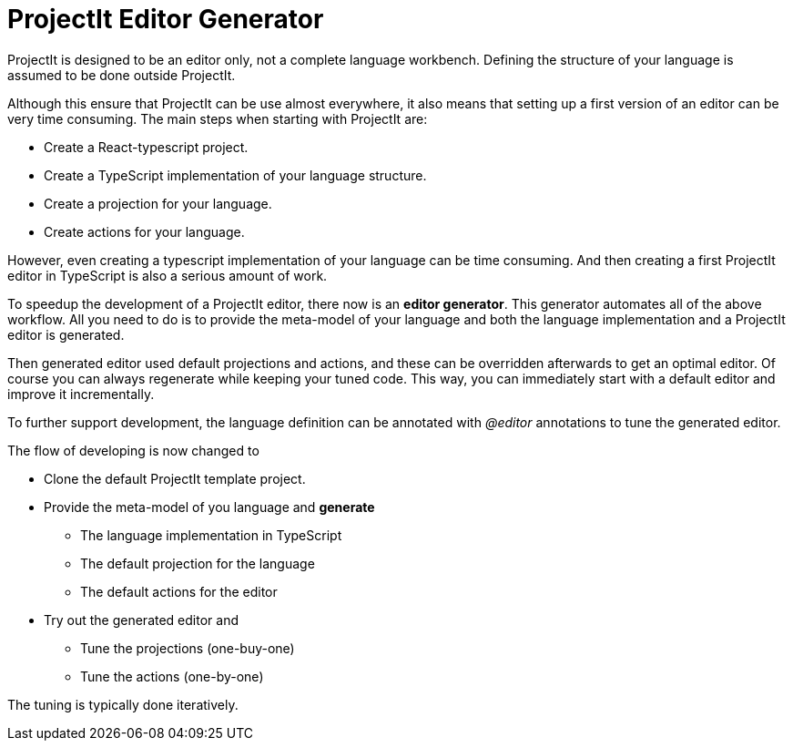 :imagesdir: ../assets/images/
:src-dir: ../../../../..
:projectitdir: ../../../../../core
:source-language: javascript

= ProjectIt Editor Generator

ProjectIt is designed to be an editor only, not a complete language workbench.
Defining the structure of your language is assumed to be done outside ProjectIt.

Although this ensure that ProjectIt can be use almost everywhere,  it also means that setting up a first
version of an editor can be very time consuming.
The main steps when starting with ProjectIt are:

- Create a React-typescript project.
- Create a TypeScript implementation of your language structure.
- Create a projection for your language.
- Create actions for your language.

However, even creating a typescript implementation of your language can be time consuming.
And then creating a first ProjectIt editor in TypeScript is also a serious amount of work.

To speedup the development of a ProjectIt editor, there now is an *editor generator*.
This generator automates all of the above workflow.
All you need to do is to provide the meta-model of your language and both the
language implementation and a ProjectIt editor is generated.

Then generated editor used default projections and actions, and these can be overridden
afterwards to get an optimal editor.
Of course you can always regenerate while keeping your tuned code.
This way,  you can immediately start with a default editor and improve it incrementally.

To further support development, the language definition can be annotated with _@editor_
annotations to tune the generated editor.

The flow of developing is now changed to

* Clone the default ProjectIt template project.
* Provide the meta-model of you language and *generate*
** The language implementation in TypeScript
** The default projection for the language
** The default actions for the editor
* Try out the generated editor and
** Tune the projections (one-buy-one)
** Tune the actions (one-by-one)

The tuning is typically done iteratively.


